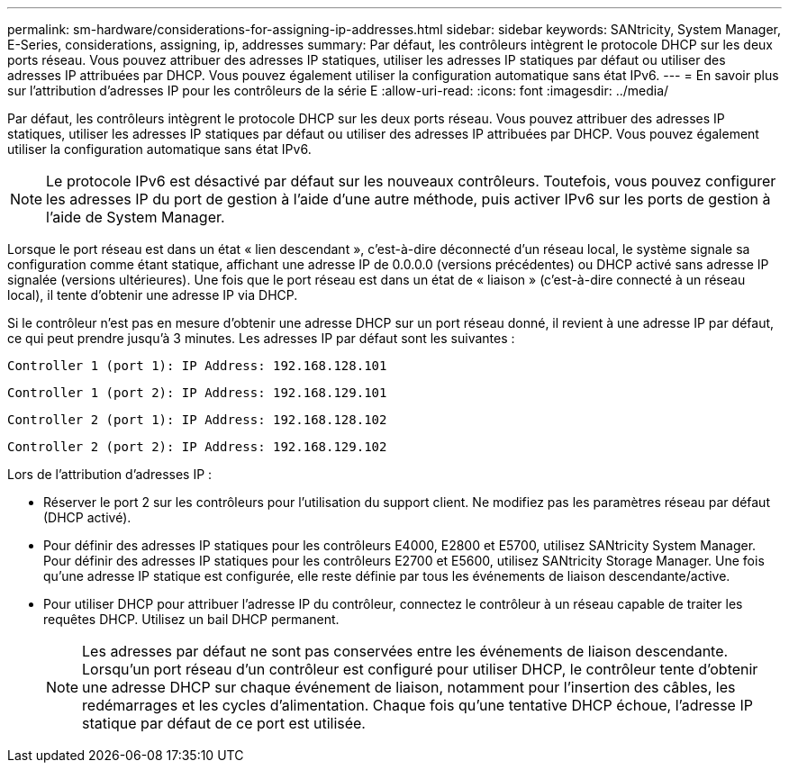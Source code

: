 ---
permalink: sm-hardware/considerations-for-assigning-ip-addresses.html 
sidebar: sidebar 
keywords: SANtricity, System Manager, E-Series, considerations, assigning, ip, addresses 
summary: Par défaut, les contrôleurs intègrent le protocole DHCP sur les deux ports réseau. Vous pouvez attribuer des adresses IP statiques, utiliser les adresses IP statiques par défaut ou utiliser des adresses IP attribuées par DHCP. Vous pouvez également utiliser la configuration automatique sans état IPv6. 
---
= En savoir plus sur l'attribution d'adresses IP pour les contrôleurs de la série E
:allow-uri-read: 
:icons: font
:imagesdir: ../media/


[role="lead"]
Par défaut, les contrôleurs intègrent le protocole DHCP sur les deux ports réseau. Vous pouvez attribuer des adresses IP statiques, utiliser les adresses IP statiques par défaut ou utiliser des adresses IP attribuées par DHCP. Vous pouvez également utiliser la configuration automatique sans état IPv6.

[NOTE]
====
Le protocole IPv6 est désactivé par défaut sur les nouveaux contrôleurs. Toutefois, vous pouvez configurer les adresses IP du port de gestion à l'aide d'une autre méthode, puis activer IPv6 sur les ports de gestion à l'aide de System Manager.

====
Lorsque le port réseau est dans un état « lien descendant », c'est-à-dire déconnecté d'un réseau local, le système signale sa configuration comme étant statique, affichant une adresse IP de 0.0.0.0 (versions précédentes) ou DHCP activé sans adresse IP signalée (versions ultérieures). Une fois que le port réseau est dans un état de « liaison » (c'est-à-dire connecté à un réseau local), il tente d'obtenir une adresse IP via DHCP.

Si le contrôleur n'est pas en mesure d'obtenir une adresse DHCP sur un port réseau donné, il revient à une adresse IP par défaut, ce qui peut prendre jusqu'à 3 minutes. Les adresses IP par défaut sont les suivantes :

[listing]
----
Controller 1 (port 1): IP Address: 192.168.128.101
----
[listing]
----
Controller 1 (port 2): IP Address: 192.168.129.101
----
[listing]
----
Controller 2 (port 1): IP Address: 192.168.128.102
----
[listing]
----
Controller 2 (port 2): IP Address: 192.168.129.102
----
Lors de l'attribution d'adresses IP :

* Réserver le port 2 sur les contrôleurs pour l'utilisation du support client. Ne modifiez pas les paramètres réseau par défaut (DHCP activé).
* Pour définir des adresses IP statiques pour les contrôleurs E4000, E2800 et E5700, utilisez SANtricity System Manager. Pour définir des adresses IP statiques pour les contrôleurs E2700 et E5600, utilisez SANtricity Storage Manager. Une fois qu'une adresse IP statique est configurée, elle reste définie par tous les événements de liaison descendante/active.
* Pour utiliser DHCP pour attribuer l'adresse IP du contrôleur, connectez le contrôleur à un réseau capable de traiter les requêtes DHCP. Utilisez un bail DHCP permanent.
+
[NOTE]
====
Les adresses par défaut ne sont pas conservées entre les événements de liaison descendante. Lorsqu'un port réseau d'un contrôleur est configuré pour utiliser DHCP, le contrôleur tente d'obtenir une adresse DHCP sur chaque événement de liaison, notamment pour l'insertion des câbles, les redémarrages et les cycles d'alimentation. Chaque fois qu'une tentative DHCP échoue, l'adresse IP statique par défaut de ce port est utilisée.

====

